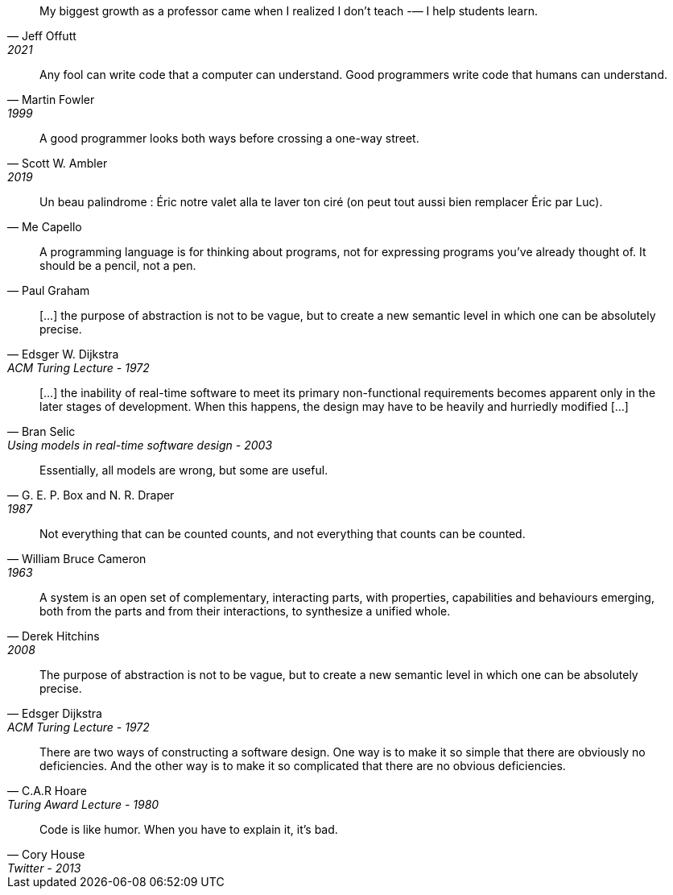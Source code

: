 //-----------------
// https://twitter.com/JeffOffutt/status/1439478737125486595
[quote, Jeff Offutt, 2021]
My biggest growth as a professor came when I realized I don’t teach -— I help students learn.

//-----------------
// https://en.wikiquote.org/wiki/Martin_Fowler
[quote, Martin Fowler, 1999]
Any fool can write code that a computer can understand. Good programmers write code that humans can understand.

//-----------------
// https://twitter.com/scottwambler/status/1141865339015315457?ref_src=twsrc%5Etfw
[quote, Scott W. Ambler, 2019]
A good programmer looks both ways before crossing a one-way street.

//-----------------
// Wikipedia
[quote, Me Capello]
Un beau palindrome : Éric notre valet alla te laver ton ciré (on peut tout aussi bien remplacer Éric par Luc).

//-----------------
[quote, Paul Graham]
A programming language is for thinking about programs, not for expressing programs you've already thought of. It should be a pencil, not a pen.

//-----------------
// https://www.cs.utexas.edu/~EWD/transcriptions/EWD03xx/EWD340.html
//-----------------
[quote, Edsger W. Dijkstra, ACM Turing Lecture - 1972]
[...] the purpose of abstraction is not to be vague, but to create a new semantic level in which one can be absolutely precise.

//-----------------
// https://www.researchgate.net/publication/3207453
//-----------------
[quote, Bran Selic, Using models in real-time software design - 2003]
[...] the inability of real-time software to meet its primary non-functional requirements becomes apparent only in the later
stages of development. When this happens, the design may have to be heavily and hurriedly modified [...]

//-----------------
// https://en.wikiquote.org/wiki/George_E._P._Box
// https://www.instagram.com/p/BGL5CLZQPWF/
//-----------------
[quote, G. E. P. Box and N. R. Draper, 1987]
Essentially, all models are wrong, but some are useful.

//-----------------
// https://cacm.acm.org/blogs/blog-cacm/224351-empirical-answers-to-important-software-engineering-questions-part-1-of-2/fulltext
//-----------------
[quote, William Bruce Cameron, 1963]
Not everything that can be counted counts, and not everything that counts can be counted.

//-----------------
// https://books.google.fr/books?id=tdZod1zaIeQC&pg=PA76&lpg=PA76&dq=A+system+is+an+open+set+of+complementary,+interacting+parts,+with+properties,+capabilities+and+behaviours+emerging,+both+from+the+parts+and+from+their+interactions,+to+synthesize+a+unified+whole.&source=bl&ots=QOLZYgGd9z&sig=PJbga-YQPw0xJQIAU7CJD7G2gsQ&hl=en&sa=X&ved=0ahUKEwj38dzj0q_cAhXeGTQIHd7uDbgQ6AEIKTAA#v=onepage&q=A%20system%20is%20an%20open%20set%20of%20complementary%2C%20interacting%20parts%2C%20with%20properties%2C%20capabilities%20and%20behaviours%20emerging%2C%20both%20from%20the%20parts%20and%20from%20their%20interactions%2C%20to%20synthesize%20a%20unified%20whole.&f=false
//-----------------
[quote, Derek Hitchins, 2008    ]
A system is an open set of complementary, interacting parts, with properties, capabilities and behaviours emerging, both from the parts and from their interactions, to synthesize a unified whole.

//-----------------
//-----------------
[quote, Edsger Dijkstra, ACM Turing Lecture - 1972]
The purpose of abstraction is not to be vague, but to create a new semantic level in which one can be absolutely precise.



//-----------------
// https://twitter.com/CodeWisdom
// https://en.wikiquote.org/wiki/C._A._R._Hoare
//-----------------
[quote, C.A.R Hoare, Turing Award Lecture - 1980]
There are two ways of constructing a software design.
One way is to make it so simple that there are obviously no deficiencies.
And the other way is to make it so complicated that there are no obvious deficiencies.

//-----------------
//https://twitter.com/housecor/status/400479246713229312?lang=en
//-----------------
[quote, Cory House, Twitter - 2013]
Code is like humor. When you have to explain it, it’s bad.